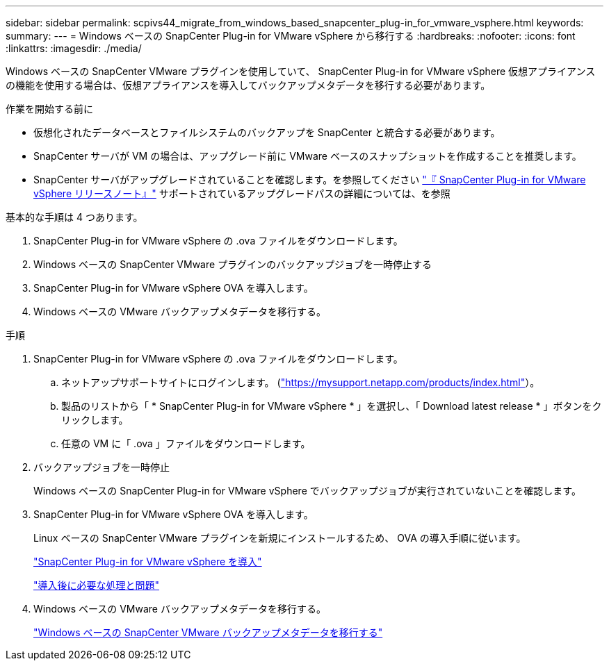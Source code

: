 ---
sidebar: sidebar 
permalink: scpivs44_migrate_from_windows_based_snapcenter_plug-in_for_vmware_vsphere.html 
keywords:  
summary:  
---
= Windows ベースの SnapCenter Plug-in for VMware vSphere から移行する
:hardbreaks:
:nofooter: 
:icons: font
:linkattrs: 
:imagesdir: ./media/


[role="lead"]
Windows ベースの SnapCenter VMware プラグインを使用していて、 SnapCenter Plug-in for VMware vSphere 仮想アプライアンスの機能を使用する場合は、仮想アプライアンスを導入してバックアップメタデータを移行する必要があります。

.作業を開始する前に
* 仮想化されたデータベースとファイルシステムのバックアップを SnapCenter と統合する必要があります。
* SnapCenter サーバが VM の場合は、アップグレード前に VMware ベースのスナップショットを作成することを推奨します。
* SnapCenter サーバがアップグレードされていることを確認します。を参照してください link:scpivs44_release_notes.html["『 SnapCenter Plug-in for VMware vSphere リリースノート』"^] サポートされているアップグレードパスの詳細については、を参照


基本的な手順は 4 つあります。

. SnapCenter Plug-in for VMware vSphere の .ova ファイルをダウンロードします。
. Windows ベースの SnapCenter VMware プラグインのバックアップジョブを一時停止する
. SnapCenter Plug-in for VMware vSphere OVA を導入します。
. Windows ベースの VMware バックアップメタデータを移行する。


.手順
. SnapCenter Plug-in for VMware vSphere の .ova ファイルをダウンロードします。
+
.. ネットアップサポートサイトにログインします。 (https://mysupport.netapp.com/products/index.html["https://mysupport.netapp.com/products/index.html"^]）。
.. 製品のリストから「 * SnapCenter Plug-in for VMware vSphere * 」を選択し、「 Download latest release * 」ボタンをクリックします。
.. 任意の VM に「 .ova 」ファイルをダウンロードします。


. バックアップジョブを一時停止
+
Windows ベースの SnapCenter Plug-in for VMware vSphere でバックアップジョブが実行されていないことを確認します。

. SnapCenter Plug-in for VMware vSphere OVA を導入します。
+
Linux ベースの SnapCenter VMware プラグインを新規にインストールするため、 OVA の導入手順に従います。

+
link:scpivs44_deploy_snapcenter_plug-in_for_vmware_vsphere.html["SnapCenter Plug-in for VMware vSphere を導入"]

+
link:scpivs44_post_deployment_required_operations_and_issues.html["導入後に必要な処理と問題"]

. Windows ベースの VMware バックアップメタデータを移行する。
+
link:scpivs44_migrate_from_snapcenter_backup_metadata_to_the_virtual_appliance.html["Windows ベースの SnapCenter VMware バックアップメタデータを移行する"]


